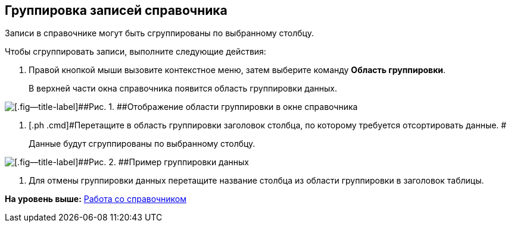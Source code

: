[[ariaid-title1]]
== Группировка записей справочника

Записи в справочнике могут быть сгруппированы по выбранному столбцу.

Чтобы сгруппировать записи, выполните следующие действия:

. [.ph .cmd]#Правой кнопкой мыши вызовите контекстное меню, затем выберите команду [.ph .uicontrol]*Область группировки*.#
+
В верхней части окна справочника появится область группировки данных.

image::images/link_GroupArea.png[[.fig--title-label]##Рис. 1. ##Отображение области группировки в окне справочника]
. [.ph .cmd]#Перетащите в область группировки заголовок столбца, по которому требуется отсортировать данные. #
+
Данные будут сгруппированы по выбранному столбцу.

image::images/link_GroupArea_grouping.png[[.fig--title-label]##Рис. 2. ##Пример группировки данных]
. [.ph .cmd]#Для отмены группировки данных перетащите название столбца из области группировки в заголовок таблицы.#

*На уровень выше:* xref:../pages/link_Work.adoc[Работа со справочником]

